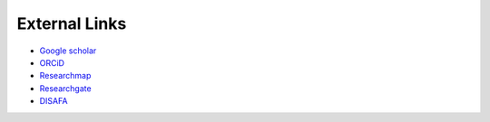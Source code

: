 External Links
===============================

* `Google scholar <https://scholar.google.co.jp/citations?hl=ja&user=_Anark0AAAAJ>`__

* `ORCiD <https://orcid.org/0000-0001-6465-2049>`__

* `Researchmap <https://researchmap.jp/Hideaki_Takahashi>`__

* `Researchgate <https://www.researchgate.net/profile/Hideaki-Takahashi-11>`__

* `DISAFA <https://www.disafa.unito.it/persone/hideaki.takahashi>`__

.. * `Web of Science <http://www.webofscience.com/wos/author/record/AAR-5892-2020>`__